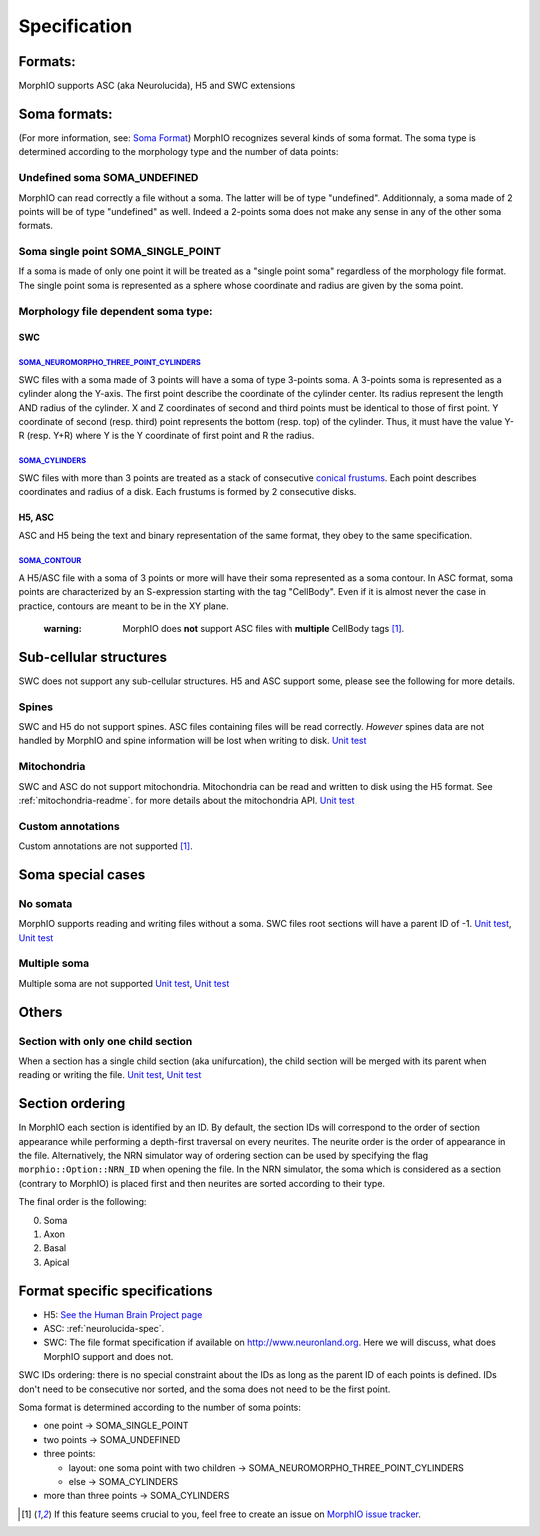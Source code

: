 Specification
=============

Formats:
--------
MorphIO supports ASC (aka Neurolucida), H5 and SWC extensions

Soma formats:
-------------
(For more information, see: `Soma Format <http://neuromorpho.org/SomaFormat.html>`_\ ) MorphIO
recognizes several kinds of soma format. The soma type is determined according to the morphology
type and the number of data points:

Undefined soma SOMA_UNDEFINED
*****************************

MorphIO can read correctly a file without a soma. The latter will be of type "undefined".
Additionnaly, a soma made of 2 points will be of type "undefined" as well. Indeed a 2-points soma
does not make any sense in any of the other soma formats.

Soma single point SOMA_SINGLE_POINT
***********************************

If a soma is made of only one point it will be treated as a "single point soma" regardless of the
morphology file format. The single point soma is represented as a sphere whose coordinate and
radius are given by the soma point.

Morphology file dependent soma type:
************************************

SWC
^^^

`SOMA_NEUROMORPHO_THREE_POINT_CYLINDERS <https://github.com/BlueBrain/MorphIO/blob/a60b52dfe403ef289455ee2221c1b4fce6418978/src/plugin/morphologySWC.cpp#L206>`_
~~~~~~~~~~~~~~~~~~~~~~~~~~~~~~~~~~~~~~~~~~~~~~~~~~~~~~~~~~~~~~~~~~~~~~~~~~~~~~~~~~~~~~~~~~~~~~~~~~~~~~~~~~~~~~~~~~~~~~~~~~~~~~~~~~~~~~~~~~~~~~~~~~~~~~~~~~~~~~~~
SWC files with a soma made of 3 points will have a soma of type 3-points soma. A 3-points soma is
represented as a cylinder along the Y-axis. The first point describe the coordinate of the cylinder
center. Its radius represent the length AND radius of the cylinder. X and Z coordinates of
second and third points must be identical to those of first point. Y coordinate of second (resp.
third) point represents the bottom (resp. top) of the cylinder. Thus, it must have the value Y-R
(resp. Y+R) where Y is the Y coordinate of first point and R the radius.

`SOMA_CYLINDERS <https://github.com/BlueBrain/MorphIO/blob/a60b52dfe403ef289455ee2221c1b4fce6418978/src/plugin/morphologySWC.cpp#L211>`_
~~~~~~~~~~~~~~~~~~~~~~~~~~~~~~~~~~~~~~~~~~~~~~~~~~~~~~~~~~~~~~~~~~~~~~~~~~~~~~~~~~~~~~~~~~~~~~~~~~~~~~~~~~~~~~~~~~~~~~~~~~~~~~~~~~~~~~~~

SWC files with more than 3 points are treated as a stack of consecutive `conical frustums
<http://mathworld.wolfram.com/ConicalFrustum.html>`_. Each point describes coordinates and radius
of a disk. Each frustums is formed by 2 consecutive disks.

H5, ASC
^^^^^^^
ASC and H5 being the text and binary representation of the same format, they obey to the same
specification.

`SOMA_CONTOUR <https://github.com/BlueBrain/MorphIO/blob/a60b52dfe403ef289455ee2221c1b4fce6418978/src/morphology.cpp#L55>`_
~~~~~~~~~~~~~~~~~~~~~~~~~~~~~~~~~~~~~~~~~~~~~~~~~~~~~~~~~~~~~~~~~~~~~~~~~~~~~~~~~~~~~~~~~~~~~~~~~~~~~~~~~~~~~~~~~~~~~~~~~~~
A H5/ASC file with a soma of 3 points or more will have their soma represented as a soma contour.
In ASC format, soma points are characterized by an S-expression starting with the tag "CellBody".
Even if it is almost never the case in practice, contours are meant to be in the XY plane.

..

   :warning: MorphIO does **not** support ASC files with **multiple** CellBody tags [1]_.



Sub-cellular structures
-----------------------
SWC does not support any sub-cellular structures. H5 and ASC support some, please see the following
for more details.

Spines
******
SWC and H5 do not support spines. ASC files containing files will be read correctly. *However*
spines data are not handled by MorphIO and spine information will be lost when writing to disk.
`Unit test <https://github.com/BlueBrain/MorphIO/blob/a60b52dfe403ef289455ee2221c1b4fce6418978/tests/test_neurolucida.py#L297>`_

Mitochondria
************
SWC and ASC do not support mitochondria. Mitochondria can be read and written to disk using the H5
format. See :ref:`mitochondria-readme`.
for more details about the mitochondria API.
`Unit test <https://github.com/BlueBrain/MorphIO/blob/a60b52dfe403ef289455ee2221c1b4fce6418978/tests/test_immut.py#L43>`_

Custom annotations
******************
Custom annotations are not supported [1]_.

Soma special cases
------------------

No somata
*********
MorphIO supports reading and writing files without a soma. SWC files root sections will have a
parent ID of -1.
`Unit test <https://github.com/BlueBrain/MorphIO/blob/a60b52dfe403ef289455ee2221c1b4fce6418978/tests/test_neurolucida.py#L78>`_\ ,
`Unit test <https://github.com/BlueBrain/MorphIO/blob/a60b52dfe403ef289455ee2221c1b4fce6418978/tests/test_writers.py#L160>`_

Multiple soma
*************
Multiple soma are not supported
`Unit test <https://github.com/BlueBrain/MorphIO/blob/a60b52dfe403ef289455ee2221c1b4fce6418978/tests/test_neurolucida.py#L58>`_\ ,
`Unit test <https://github.com/BlueBrain/MorphIO/blob/d4aeda8d61e824658817f2ecfd8b01fcaca73ab4/tests/test_swc.py#L206>`_

Others
------

Section with only one child section
***********************************
When a section has a single child section (aka unifurcation), the child section will be merged
with its parent when reading or writing the file.
`Unit test <https://github.com/BlueBrain/MorphIO/blob/a60b52dfe403ef289455ee2221c1b4fce6418978/tests/test_neurolucida.py#L251>`_\ ,
`Unit test <https://github.com/BlueBrain/MorphIO/blob/a60b52dfe403ef289455ee2221c1b4fce6418978/tests/test_writers.py#L72>`_

Section ordering
----------------
In MorphIO each section is identified by an ID. By default, the section IDs will correspond to
the order of section appearance while performing a depth-first traversal on every neurites. The
neurite order is the order of appearance in the file. Alternatively, the NRN simulator way of
ordering section can be used by specifying the flag ``morphio::Option::NRN_ID`` when opening
the file. In the NRN simulator, the soma which is considered as a section (contrary to MorphIO)
is placed first and then neurites are sorted according to their type.

The final order is the following:

0. Soma
1. Axon
2. Basal
3. Apical

Format specific specifications
------------------------------
* H5:
  `See the Human Brain Project page <https://developer.humanbrainproject.eu/docs/projects/morphology-documentation/0.0.2/h5v1.html>`_
* ASC:
  :ref:`neurolucida-spec`.
* SWC:
  The file format specification if available on `http://www.neuronland.org <http://www.neuronland.org/NLMorphologyConverter/MorphologyFormats/SWC/Spec.html>`_.
  Here we will discuss, what does MorphIO support and does not.

SWC IDs ordering: there is no special constraint about the IDs as long as the parent ID of each
points is defined. IDs don't need to be consecutive nor sorted, and the soma does not need to be
the first point.

Soma format is determined according to the number of soma points:

* one point -> SOMA_SINGLE_POINT
* two points -> SOMA_UNDEFINED
* three points:

  * layout: one soma point with two children -> SOMA_NEUROMORPHO_THREE_POINT_CYLINDERS
  * else -> SOMA_CYLINDERS

* more than three points -> SOMA_CYLINDERS

.. [1] If this feature seems crucial to you, feel free to create an issue on `MorphIO issue tracker <https://github.com/BlueBrain/MorphIO/issues>`_.
